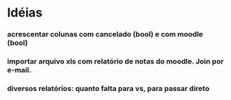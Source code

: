 
* Idéias

*** acrescentar colunas com cancelado (bool) e com moodle (bool) 

*** importar arquivo xls com relatório de notas do moodle. Join por e-mail.

*** diversos relatórios: quanto falta para vs, para passar direto


